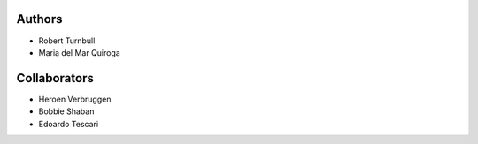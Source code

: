 Authors
==================

* Robert Turnbull
* Maria del Mar Quiroga

Collaborators
==================
* Heroen Verbruggen
* Bobbie Shaban
* Edoardo Tescari
